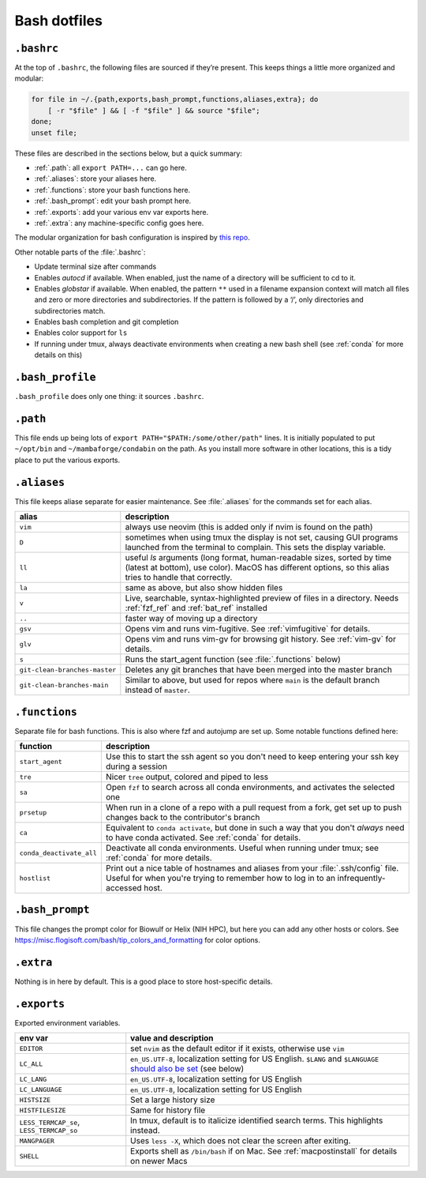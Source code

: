 .. _bash:

Bash dotfiles
=============

``.bashrc``
-----------

At the top of ``.bashrc``, the following files are sourced if they’re present.
This keeps things a little more organized and modular:

.. code-block:: bash

  for file in ~/.{path,exports,bash_prompt,functions,aliases,extra}; do
      [ -r "$file" ] && [ -f "$file" ] && source "$file";
  done;
  unset file;

These files are described in the sections below, but a quick summary:

- :ref:`.path`: all ``export PATH=...`` can go here.
- :ref:`.aliases`: store your aliases here.
- :ref:`.functions`: store your bash functions here.
- :ref:`.bash_prompt`: edit your bash prompt here.
- :ref:`.exports`: add your various env var exports here.
- :ref:`.extra`: any machine-specific config goes here.


The modular organization for bash configuration is inspired by `this
repo <https://github.com/mathiasbynens/dotfiles>`__.

Other notable parts of the :file:`.bashrc`:

- Update terminal size after commands
- Enables `autocd` if available. When enabled, just the name of a directory
  will be sufficient to cd to it.
- Enables `globstar` if available. When enabled, the pattern ``**`` used in
  a filename expansion context will match all files and zero or more
  directories and subdirectories. If the pattern is followed by a ‘/’, only
  directories and subdirectories match.
- Enables bash completion and git completion
- Enables color support for ``ls``
- If running under tmux, always deactivate environments when creating a new
  bash shell (see :ref:`conda` for more details on this)

``.bash_profile``
-----------------

``.bash_profile`` does only one thing: it sources ``.bashrc``.

.. _.path:

``.path``
---------

This file ends up being lots of ``export PATH="$PATH:/some/other/path"``
lines. It is initially populated to put ``~/opt/bin`` and
``~/mambaforge/condabin`` on the path. As you install more software in other
locations, this is a tidy place to put the various exports.

.. _.aliases:

``.aliases``
------------

This file keeps aliase separate for easier maintenance. See :file:`.aliases`
for the commands set for each alias.

.. list-table::
    :header-rows: 1
    :align: left

    * - alias
      - description

    * - ``vim``
      - always use neovim (this is added only if nvim is found on the path)

    * - ``D``
      - sometimes when using tmux the display is not set, causing GUI programs
        launched from the terminal to complain. This sets the display variable.

    * - ``ll``
      - useful `ls` arguments (long format, human-readable sizes, sorted by
        time (latest at bottom), use color). MacOS has different options, so
        this alias tries to handle that correctly.

    * - ``la``
      - same as above, but also show hidden files

    * - ``v``
      - Live, searchable, syntax-highlighted preview of files in a directory.
        Needs :ref:`fzf_ref` and :ref:`bat_ref` installed

    * - ``..``
      - faster way of moving up a directory

    * - ``gsv``
      - Opens vim and runs vim-fugitive. See :ref:`vimfugitive` for details.

    * - ``glv``
      - Opens vim and runs vim-gv for browsing git history. See :ref:`vim-gv`
        for details.

    * - ``s``
      - Runs the start_agent function (see :file:`.functions` below)

    * - ``git-clean-branches-master``
      - Deletes any git branches that have been merged into the master branch

    * - ``git-clean-branches-main``
      - Similar to above, but used for repos where ``main`` is the default
        branch instead of ``master``.

.. _.functions:

``.functions``
--------------

Separate file for bash functions. This is also where fzf and autojump
are set up. Some notable functions defined here:

.. list-table::
    :header-rows: 1
    :align: left

    * - function
      - description
    * - ``start_agent``
      - Use this to start the ssh agent so you don't need to keep entering your
        ssh key during a session
    * - ``tre``
      - Nicer ``tree`` output, colored and piped to less
    * - ``sa``
      - Open ``fzf`` to search across all conda environments, and activates the
        selected one
    * - ``prsetup``
      - When run in a clone of a repo with a pull request from a fork, get set up
        to push changes back to the contributor's branch

    * - ``ca``
      - Equivalent to ``conda activate``, but done in such a way that you don't
        *always* need to have conda activated. See :ref:`conda` for details.

    * - ``conda_deactivate_all``
      - Deactivate all conda environments. Useful when running under tmux; see
        :ref:`conda` for more details.

    * - ``hostlist``
      - Print out a nice table of hostnames and aliases from your
        :file:`.ssh/config` file. Useful for when you're trying to remember how
        to log in to an infrequently-accessed host.


.. _.bash_prompt:

``.bash_prompt``
----------------

This file changes the prompt color for Biowulf or Helix (NIH HPC), but
here you can add any other hosts or colors. See
https://misc.flogisoft.com/bash/tip_colors_and_formatting for color
options.

.. _.extra:

``.extra``
----------

Nothing is in here by default. This is a good place to store host-specific
details.

.. _.exports:

``.exports``
------------

Exported environment variables.

.. list-table::
    :header-rows: 1
    :align: left

    * - env var
      - value and description
    * - ``EDITOR``
      - set ``nvim`` as the default editor if it exists, otherwise use ``vim``

    * - ``LC_ALL``
      - ``en_US.UTF-8``, localization setting for US English. ``$LANG`` and
        ``$LANGUAGE`` `should also be set
        <https://www.gnu.org/software/gettext/manual/html_node/The-LANGUAGE-variable.html#The-LANGUAGE-variable>`_
        (see below)
    * - ``LC_LANG``
      - ``en_US.UTF-8``, localization setting for US English
    * - ``LC_LANGUAGE``
      - ``en_US.UTF-8``, localization setting for US English
    * - ``HISTSIZE``
      - Set a large history size
    * - ``HISTFILESIZE``
      - Same for history file
    * - ``LESS_TERMCAP_se``, ``LESS_TERMCAP_so``
      - In tmux, default is to italicize identified search terms. This
        highlights instead.
    * - ``MANGPAGER``
      - Uses ``less -X``, which does not clear the screen after exiting.
    * - ``SHELL``
      - Exports shell as ``/bin/bash`` if on Mac. See :ref:`macpostinstall` for
        details on newer Macs
